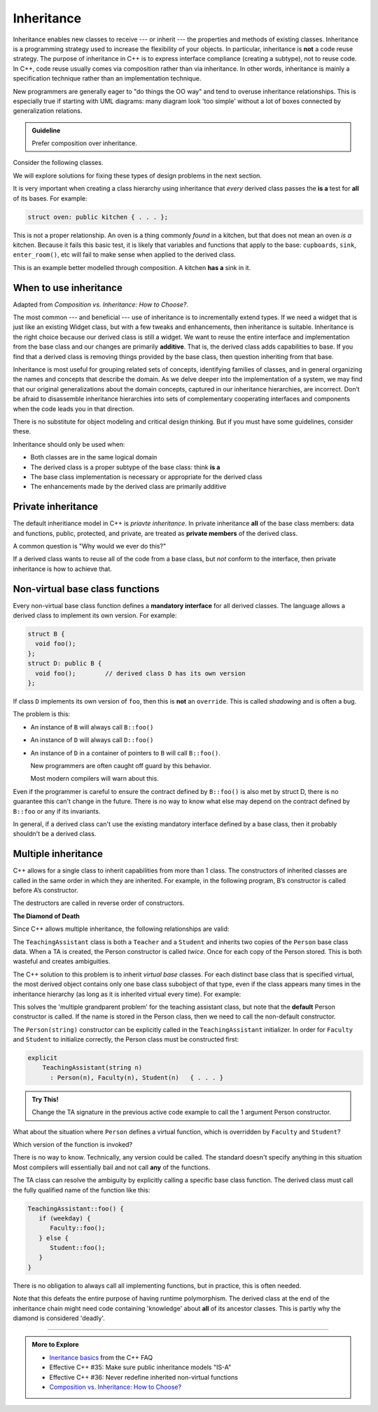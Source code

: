 ..  Copyright (C)  Dave Parillo.  Permission is granted to copy, distribute
    and/or modify this document under the terms of the GNU Free Documentation
    License, Version 1.3 or any later version published by the Free Software
    Foundation; with Invariant Sections being Forward, and Preface,
    no Front-Cover Texts, and no Back-Cover Texts.  A copy of
    the license is included in the section entitled "GNU Free Documentation
    License".

.. index:: 
   pair: classes; inheritance

Inheritance
===========
Inheritance enables new classes to receive --- or inherit --- 
the properties and methods of existing classes. 
Inheritance is a programming strategy used to increase the flexibility
of your objects.
In particular, inheritance is **not** a code reuse strategy.
The purpose of inheritance in C++ is to express interface compliance 
(creating a subtype), not to reuse code.
In C++, code reuse usually comes via composition rather than 
via inheritance.
In other words, 
inheritance is mainly a specification technique rather than an 
implementation technique.

New programmers are generally eager to "do things the OO way"
and tend to overuse inheritance relationships.
This is especially true if starting with UML diagrams:
many diagram look 'too simple' without a lot of boxes
connected by generalization relations.

.. admonition:: Guideline

   Prefer composition over inheritance.

Consider the following classes.

.. graphviz:: 
   :alt: Person inheritance

   digraph "person"
   {
     edge [fontname="BitstreamVeraSans",
           fontsize="10",
           labelfontname="BitstreamVeraSans",
           labelfontsize="10",
           dir="back",
           arrowtail="onormal",
           style="solid",
           color="midnightblue"];
     node [fontname="BitstreamVeraSans",
           fontsize="10",
           height=0.2,
           width=0.4,
           color="black",
           fillcolor="lightblue",
           shape=box,
           style="filled"];
     bird [shape=record,
       label="{\<\<interface\>\>\nbird\n||fly(): void\l}"];
     bird -> hawk;
     bird -> owl;
     bird -> penguin;
     bird -> robin;
   }

.. reveal:: r_class_inherit
   :showtitle: Is this OK?

   No.

   We have asserted that a penguin can fly.

   We might choose to implement ``fly()`` in our penguin class
   and simply do nothing, 
   but generally when we do that we are coing our way around a
   basic design problem.

We will explore solutions for fixing these types of design problems 
in the next section.

It is very important when creating a class hierarchy using
inheritance that *every* derived class passes the **is a** test
for **all** of its bases.
For example:

.. code-block:: cpp

   struct oven: public kitchen { . . . };

This is not a proper relationship.
An oven is a thing commonly *found* in a kitchen,
but that does not mean an oven *is a* kitchen.
Because it fails this basic test,
it is likely that variables and functions that apply to the base:
``cupboards``, ``sink``, ``enter_room()``, etc
will fail to make sense when applied to the derived class.

This is an example better modelled through composition.
A kitchen **has a** sink in it.

When to use inheritance
-----------------------
Adapted from *Composition vs. Inheritance: How to Choose?*.

The most common --- and beneficial --- use of inheritance is to
incrementally extend types.
If we need a widget that is just like an existing Widget class,
but with a few tweaks and enhancements,
then inheritance is suitable.
Inheritance is the right choice because our derived class is still a widget.
We want to reuse the entire interface and implementation from the base class
and our changes are primarily **additive**.
That is, the derived class adds capabilities to base.
If you find that a derived class is removing things provided by the base class,
then question inheriting from that base.

Inheritance is most useful for grouping related sets of concepts,
identifying families of classes,
and in general organizing the names and concepts that describe the domain.
As we delve deeper into the implementation of a system,
we may find that our original generalizations about the domain concepts,
captured in our inheritance hierarchies,
are incorrect.
Don’t be afraid to disassemble inheritance hierarchies into sets of
complementary cooperating interfaces and components
when the code leads you in that direction.

There is no substitute for object modeling and critical design thinking.
But if you must have some guidelines, consider these.

Inheritance should only be used when:

- Both classes are in the same logical domain
- The derived class is a proper subtype of the base class: think **is a**
- The base class implementation is necessary or appropriate for the derived class
- The enhancements made by the derived class are primarily additive

.. index:: private inheritance

Private inheritance
-------------------
The default inheritiance model in C++ is *priavte inheritance*.
In private inheritance **all** of the base class members:
data and functions, public, protected, and private,
are treated as **private members** of the derived class.

A common question is "Why would we ever do this?"

If a derived class wants to reuse all of the code from a base class,
but *not* conform to the interface,
then private inheritance is how to achieve that.


.. index:: non-virtual functions; manatory interfaces; shadowing

Non-virtual base class functions
--------------------------------
Every non-virtual base class function defines a
**mandatory interface** for all derived classes.
The language allows a derived class to implement its own version.
For example:

.. code-block:: cpp

   struct B {
     void foo();
   };
   struct D: public B { 
     void foo();        // derived class D has its own version
   };

If class ``D`` implements its own version of ``foo``,
then this is **not** an ``override``.
This is called *shadowing* and is often a bug.

The problem is this:

- An instance of ``B`` will always call ``B::foo()``
- An instance of ``D`` will always call ``D::foo()``
- An instance of ``D`` in a container of pointers to ``B``
  will call ``B::foo()``.

  New programmers are often caught off guard by this behavior.

  Most modern compilers will warn about this.

Even if the programmer is careful to ensure the contract defined
by ``B::foo()`` is also met by struct D,
there is no guarantee this can't change in the future.
There is no way to know what else may depend on the contract 
defined by ``B::foo`` or any if its invariants.

In general, if a derived class can't use the existing mandatory
interface defined by a base class,
then it probably shouldn't be a derived class.

.. index:: diamond of death

Multiple inheritance
--------------------
C++ allows for a single class to inherit capabilities from more than 1 class.
The constructors of inherited classes are called in the same order
in which they are inherited.
For example, in the following program,
B’s constructor is called before A’s constructor.

.. activecode:: ac_mult_inherit_ex1
   :language: cpp
   :compileargs: ['-Wall', '-Wextra', '-pedantic', '-std=c++11']

   #include<iostream> 
   using std::cout; 

   struct A { 
     A() { cout << "construct A\n"; } 
   }; 

   struct B { 
     B() { cout << "construct B\n"; } 
   }; 

   struct C: public B, public A {     // Note the order 
     C() { cout << "construct C\n"; } 
   }; 

   int main() { 
     C c; 
   } 

The destructors are called in reverse order of constructors.   

**The Diamond of Death**

Since C++ allows multiple inheritance,
the following relationships are valid:

.. graphviz:: 
   :alt: multiple inheritance

   digraph "person"
   {
     edge [fontname="BitstreamVeraSans",
           fontsize="10",
           labelfontname="BitstreamVeraSans",
           labelfontsize="10",
           dir="back",
           arrowtail="onormal",
           style="solid",
           color="midnightblue"];
     node [fontname="BitstreamVeraSans",
           fontsize="10",
           height=0.2,
           width=0.4,
           color="black",
           fillcolor="white",
           shape=box,
           style="filled"];
     Person -> Student;
     Person -> Teacher;
     Student -> ta;
     Teacher -> ta;
     ta [label="TeachingAssistant"];
   }

The ``TeachingAssistant`` class is both a ``Teacher`` and a ``Student``
and inherits two copies of the ``Person`` base class data.
When a TA is created, the Person constructor is called *twice*.
Once for each copy of the Person stored.
This is both wasteful and creates ambiguities.

The C++ solution to this problem is to inherit *virtual base* classes.
For each distinct base class that is specified virtual, 
the most derived object contains only one base class subobject of that type, 
even if the class appears many times in the inheritance hierarchy 
(as long as it is inherited virtual every time).
For example:

.. activecode:: ac_mult_inherit_ex2
   :language: cpp
   :compileargs: ['-Wall', '-Wextra', '-pedantic', '-std=c++11']

   #include<iostream> 
   #include<string> 
   using std::cout; 
   using std::string; 

   struct Person { 
       explicit
       Person(string n)  { cout << "Person(" << n << ") called\n";   } 
       Person()          { cout << "Person() called\n";   } 
   }; 
     
   struct Faculty : virtual public Person { 
       explicit
       Faculty(string n) : Person(n)   { 
          cout<<"Faculty(" << n << ") called\n"; 
       } 
   }; 
     
   struct Student : virtual public Person { 
       explicit
       Student(string n) : Person(n) { 
           cout<<"Student(" << n << ") called\n"; 
       } 
   }; 
     
   struct TeachingAssistant : public Faculty, public Student  { 
       explicit
       TeachingAssistant(string n)
         : Faculty(n), Student(n)   { 
           cout<<"TA(" << n << ") called\n"; 
       } 
   }; 
     
   int main()  { 
       TeachingAssistant ta("Alice"); 
   } 

This solves the 'multiple grandparent problem' for the teaching assistant class,
but note that the **default** Person constructor is called.
If the name is stored in the Person class,
then we need to call the non-default constructor.

The ``Person(string)`` constructor can be explicitly called in the
``TeachingAssistant`` initializer.
In order for ``Faculty`` and ``Student`` to initialize correctly,
the Person class must be constructed first:

.. code-block:: cpp

   explicit
       TeachingAssistant(string n)
         : Person(n), Faculty(n), Student(n)   { . . . } 

.. admonition:: Try This!

   Change the TA signature in the previous active code example
   to call the 1 argument Person constructor.

What about the situation where ``Person`` defines a virtual function,
which is overridden by ``Faculty`` and ``Student``?

Which version of the function is invoked?

There is no way to know.
Technically, any version could be called.
The standard doesn't specify anything in this situation
Most compilers will essentially bail and not call **any** of the functions.

The TA class can resolve the ambiguity by explicitly calling a specific
base class function.
The derived class must call the fully qualified name of the function
like this:

.. code-block:: cpp

   TeachingAssistant::foo() {
      if (weekday) {
         Faculty::foo();
      } else {
         Student::foo();
      }
   }

There is no obligation to always call all implementing functions,
but in practice, this is often needed.

Note that this defeats the entire purpose of having runtime polymorphism.
The derived class at the end of the inheritance chain might need
code containing 'knowledge' about **all** of its ancestor classes.
This is partly why the diamond is considered 'deadly'.


-----

.. admonition:: More to Explore

   - `Ineritance basics 
     <https://isocpp.org/wiki/faq/basics-of-inheritance>`__
     from the C++ FAQ
   - Effective C++ #35: Make sure public inheritance models "IS-A"
   - Effective C++ #36: Never redefine inherited non-virtual functions
   - `Composition vs. Inheritance: How to Choose?
     <https://www.thoughtworks.com/insights/blog/composition-vs-inheritance-how-choose>`__

